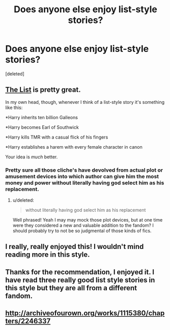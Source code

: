 #+TITLE: Does anyone else enjoy list-style stories?

* Does anyone else enjoy list-style stories?
:PROPERTIES:
:Score: 9
:DateUnix: 1427066182.0
:DateShort: 2015-Mar-23
:FlairText: Discussion
:END:
[deleted]


** [[https://www.fanfiction.net/s/3255466/1/The-List][The List]] is pretty great.

In my own head, though, whenever I think of a list-style story it's something like this:

*Harry inherits ten billion Galleons

*Harry becomes Earl of Southwick

*Harry kills TMR with a casual flick of his fingers

*Harry establishes a harem with every female character in canon

Your idea is /much/ better.
:PROPERTIES:
:Score: 5
:DateUnix: 1427069900.0
:DateShort: 2015-Mar-23
:END:

*** Pretty sure all those cliche's have devolved from actual plot or amusement devices into which author can give him the most money and power without literally having god select him as his replacement.
:PROPERTIES:
:Author: DZCreeper
:Score: 2
:DateUnix: 1427100682.0
:DateShort: 2015-Mar-23
:END:

**** u/deleted:
#+begin_quote
  without literally having god select him as his replacement
#+end_quote

Well phrased! Yeah I may may mock those plot devices, but at one time were they considered a new and valuable addition to the fandom? I should probably try to not be so judgmental of those kinds of fics.
:PROPERTIES:
:Score: 1
:DateUnix: 1427132009.0
:DateShort: 2015-Mar-23
:END:


** I really, really enjoyed this! I wouldn't mind reading more in this style.
:PROPERTIES:
:Author: thisnamedefinesme
:Score: 1
:DateUnix: 1427086439.0
:DateShort: 2015-Mar-23
:END:


** Thanks for the recommendation, I enjoyed it. I have read three really good list style stories in this style but they are all from a different fandom.
:PROPERTIES:
:Author: Evilsbane
:Score: 1
:DateUnix: 1427119650.0
:DateShort: 2015-Mar-23
:END:


** [[http://archiveofourown.org/works/1115380/chapters/2246337]]
:PROPERTIES:
:Author: ryanvdb
:Score: 1
:DateUnix: 1428432598.0
:DateShort: 2015-Apr-07
:END:

